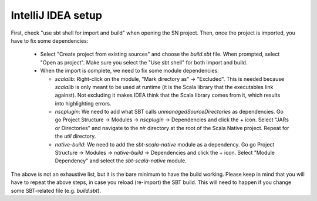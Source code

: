.. _intellij:

IntelliJ IDEA setup
===================

First, check "use sbt shell for import and build" when opening the SN project.
Then, once the project is imported, you have to fix some dependencies:

 * Select "Create project from existing sources" and choose the `build.sbt` file. When prompted, select "Open as project". Make sure you select the "Use sbt shell" for both import and build.

 * When the import is complete, we need to fix some module dependencies:

   * `scalalib`: Right-click on the module, "Mark directory as" -> "Excluded". This is needed because `scalalib` is only meant to be used at runtime (it is the Scala library that the executables link against). Not excluding it makes IDEA think that the Scala library comes from it, which results into highlighting errors.
   * `nscplugin`: We need to add what SBT calls `unmanagedSourceDirectories` as dependencies. Go go Project Structure -> Modules -> `nscplugin` -> Dependencies and click the + icon. Select "JARs or Directories" and navigate to the `nir` directory at the root of the Scala Native project. Repeat for the `util` directory.
   * `native-build`: We need to add the `sbt-scala-native` module as a dependency. Go go Project Structure -> Modules -> `native-build` -> Dependencies and click the + icon. Select "Module Dependency" and select the `sbt-scala-native` module.

The above is not an exhaustive list, but it is the bare minimum to have the build working. Please keep in mind that you will have to repeat the above steps, in case you reload (re-import) the SBT build. This will need to happen if you change some SBT-related file (e.g. `build.sbt`).
